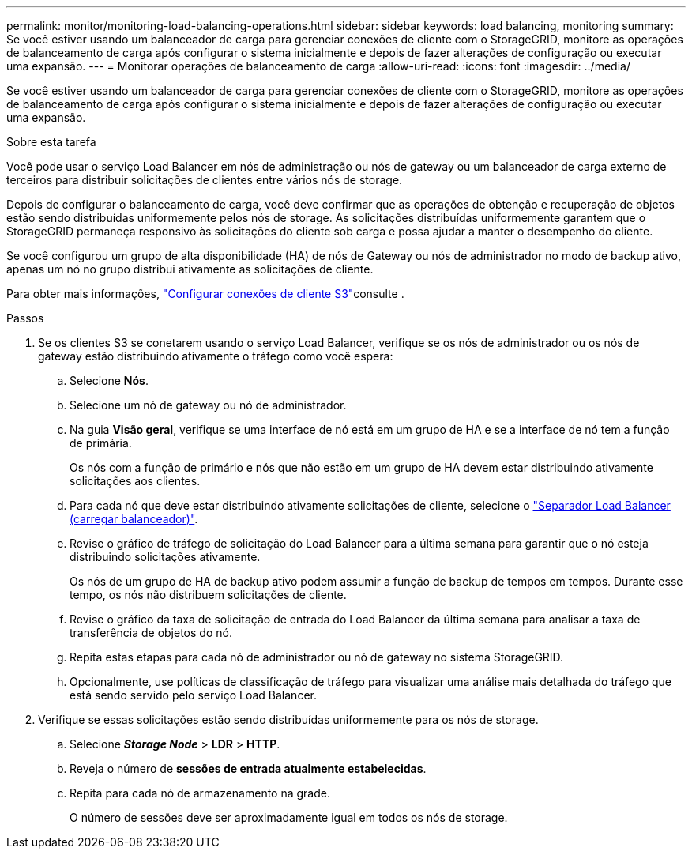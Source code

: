 ---
permalink: monitor/monitoring-load-balancing-operations.html 
sidebar: sidebar 
keywords: load balancing, monitoring 
summary: Se você estiver usando um balanceador de carga para gerenciar conexões de cliente com o StorageGRID, monitore as operações de balanceamento de carga após configurar o sistema inicialmente e depois de fazer alterações de configuração ou executar uma expansão. 
---
= Monitorar operações de balanceamento de carga
:allow-uri-read: 
:icons: font
:imagesdir: ../media/


[role="lead"]
Se você estiver usando um balanceador de carga para gerenciar conexões de cliente com o StorageGRID, monitore as operações de balanceamento de carga após configurar o sistema inicialmente e depois de fazer alterações de configuração ou executar uma expansão.

.Sobre esta tarefa
Você pode usar o serviço Load Balancer em nós de administração ou nós de gateway ou um balanceador de carga externo de terceiros para distribuir solicitações de clientes entre vários nós de storage.

Depois de configurar o balanceamento de carga, você deve confirmar que as operações de obtenção e recuperação de objetos estão sendo distribuídas uniformemente pelos nós de storage. As solicitações distribuídas uniformemente garantem que o StorageGRID permaneça responsivo às solicitações do cliente sob carga e possa ajudar a manter o desempenho do cliente.

Se você configurou um grupo de alta disponibilidade (HA) de nós de Gateway ou nós de administrador no modo de backup ativo, apenas um nó no grupo distribui ativamente as solicitações de cliente.

Para obter mais informações, link:../admin/configuring-client-connections.html["Configurar conexões de cliente S3"]consulte .

.Passos
. Se os clientes S3 se conetarem usando o serviço Load Balancer, verifique se os nós de administrador ou os nós de gateway estão distribuindo ativamente o tráfego como você espera:
+
.. Selecione *Nós*.
.. Selecione um nó de gateway ou nó de administrador.
.. Na guia *Visão geral*, verifique se uma interface de nó está em um grupo de HA e se a interface de nó tem a função de primária.
+
Os nós com a função de primário e nós que não estão em um grupo de HA devem estar distribuindo ativamente solicitações aos clientes.

.. Para cada nó que deve estar distribuindo ativamente solicitações de cliente, selecione o link:viewing-load-balancer-tab.html["Separador Load Balancer (carregar balanceador)"].
.. Revise o gráfico de tráfego de solicitação do Load Balancer para a última semana para garantir que o nó esteja distribuindo solicitações ativamente.
+
Os nós de um grupo de HA de backup ativo podem assumir a função de backup de tempos em tempos. Durante esse tempo, os nós não distribuem solicitações de cliente.

.. Revise o gráfico da taxa de solicitação de entrada do Load Balancer da última semana para analisar a taxa de transferência de objetos do nó.
.. Repita estas etapas para cada nó de administrador ou nó de gateway no sistema StorageGRID.
.. Opcionalmente, use políticas de classificação de tráfego para visualizar uma análise mais detalhada do tráfego que está sendo servido pelo serviço Load Balancer.


. Verifique se essas solicitações estão sendo distribuídas uniformemente para os nós de storage.
+
.. Selecione *_Storage Node_* > *LDR* > *HTTP*.
.. Reveja o número de *sessões de entrada atualmente estabelecidas*.
.. Repita para cada nó de armazenamento na grade.
+
O número de sessões deve ser aproximadamente igual em todos os nós de storage.





